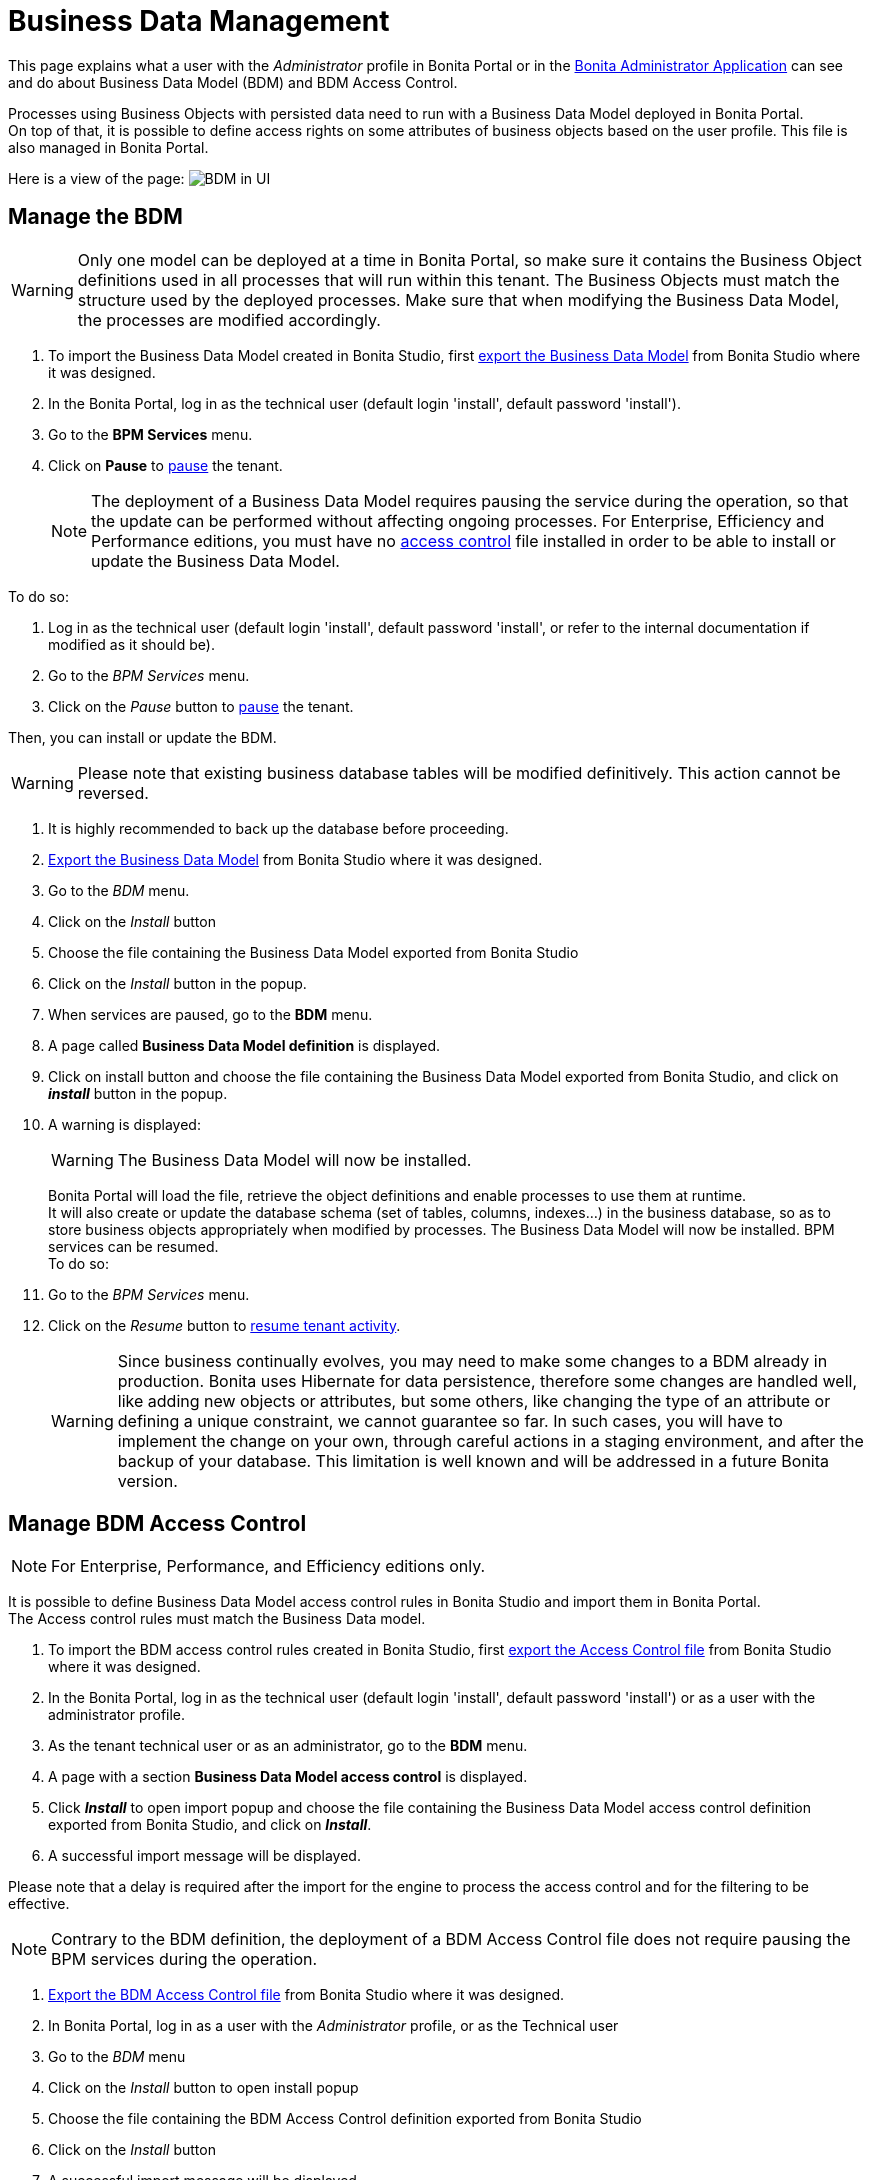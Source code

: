 = Business Data Management
:description: This page explains what a user with the _Administrator_ profile in Bonita Portal or in the xref:admin-application-overview.adoc[Bonita Administrator Application] can see and do about Business Data Model (BDM) and BDM Access Control.

This page explains what a user with the _Administrator_ profile in Bonita Portal or in the xref:admin-application-overview.adoc[Bonita Administrator Application] can see and do about Business Data Model (BDM) and BDM Access Control.

Processes using Business Objects with persisted data need to run with a Business Data Model deployed in Bonita Portal. +
On top of that, it is possible to define access rights on some attributes of business objects based on the user profile. This file is also managed in Bonita Portal.

Here is a view of the page:
image:images/UI2021.1/bdm-management.png[BDM in UI]
// {.img-responsive}

== Manage the BDM

[WARNING]
====

Only one model can be deployed at a time in Bonita Portal, so make sure it contains the Business Object definitions used in all processes that will run within this tenant.
The Business Objects must match the structure used by the deployed processes. Make sure that when modifying the Business Data Model, the processes are modified accordingly.
====

. To import the Business Data Model created in Bonita  Studio, first xref:define-and-deploy-the-bdm.adoc[export the Business Data Model] from Bonita  Studio where it was designed.
. In the Bonita  Portal, log in as the technical user (default login 'install', default password 'install').
. Go to the *BPM Services* menu.
. Click on *Pause* to xref:pause-and-resume-bpm-services.adoc[pause] the tenant.
+
[NOTE]
====
The deployment of a Business Data Model requires pausing the service during the operation, so that the update can be performed without affecting ongoing processes.
For Enterprise, Efficiency and Performance editions, you must have no <<installAccessControl,access control>> file installed in order to be able to install or update the Business Data Model.
====

To do so:

. Log in as the technical user (default login 'install', default password 'install', or refer to the internal documentation if modified as it should be).
. Go to the _BPM Services_ menu.
. Click on the _Pause_ button to xref:pause-and-resume-bpm-services.adoc[pause] the tenant.

Then, you can install or update the BDM.
[WARNING]
====

Please note that existing business database tables will be modified definitively. This action cannot be reversed. +
====

. It is highly recommended to back up the database before proceeding.
. xref:define-and-deploy-the-bdm.adoc[Export the Business Data Model] from Bonita Studio where it was designed.
. Go to the _BDM_ menu.
. Click on the _Install_ button
. Choose the file containing the Business Data Model exported from Bonita Studio
. Click on the _Install_ button in the popup.
+
. When services are paused, go to the *BDM* menu.
. A page called *Business Data Model definition* is displayed.
. Click on install button and choose the file containing the Business Data Model exported from Bonita Studio, and click on *_install_* button in the popup.
. A warning is displayed:
+
[WARNING]
====
The Business Data Model will now be installed.
====
Bonita Portal will load the file, retrieve the object definitions and enable processes to use them at runtime. +
It will also create or update the database schema (set of tables, columns, indexes...) in the business database, so as to store business objects appropriately when modified by processes.
The Business Data Model will now be installed. BPM services can be resumed. +
 To do so:
. Go to the _BPM Services_ menu.
. Click on the _Resume_ button to xref:pause-and-resume-bpm-services.adoc[resume tenant activity].
+
[WARNING]
====
Since business continually evolves, you may need to make some changes to a BDM already in production.
Bonita uses Hibernate for data persistence, therefore some changes are handled well, like adding new objects or attributes, but some others, like changing the type of an attribute or defining a unique constraint, we cannot guarantee so far.
In such cases, you will have to implement the change on your own, through careful actions in a staging environment, and after the backup of your database.
This limitation is well known and will be addressed in a future Bonita version.
====

[#installAccessControl]

== Manage BDM Access Control

[NOTE]
====
For Enterprise, Performance, and Efficiency editions only.
====

It is possible to define Business Data Model access control rules in Bonita Studio and import them in Bonita Portal. +
The Access control rules must match the Business Data model.

. To import the BDM access control rules created in Bonita Studio, first xref:bdm-access-control.adoc[export the Access Control file] from Bonita Studio where it was designed.
. In the Bonita Portal, log in as the technical user (default login 'install', default password 'install') or as a user with the administrator profile.
. As the tenant technical user or as an administrator, go to the *BDM* menu.
. A page with a section *Business Data Model access control* is displayed.
. Click *_Install_* to open import popup and choose the file containing the Business Data Model access control definition exported from Bonita Studio, and click on *_Install_*.
. A successful import message will be displayed.

Please note that a delay is required after the import for the engine to process the access control and for the filtering to be effective.

[NOTE]
====
Contrary to the BDM definition, the deployment of a BDM Access Control file does not require pausing the BPM services during the operation.
====

. xref:bdm-access-control.adoc[Export the BDM Access Control file] from Bonita Studio where it was designed.
. In Bonita Portal, log in as a user with the _Administrator_ profile, or as the Technical user
. Go to the _BDM_ menu
. Click on the _Install_ button to open install popup
. Choose the file containing the BDM Access Control definition exported from Bonita Studio
. Click on the _Install_ button
. A successful import message will be displayed.

Please note that a delay is required after the installation, for Bonita Engine to process the access control and for the filtering to be effective.
